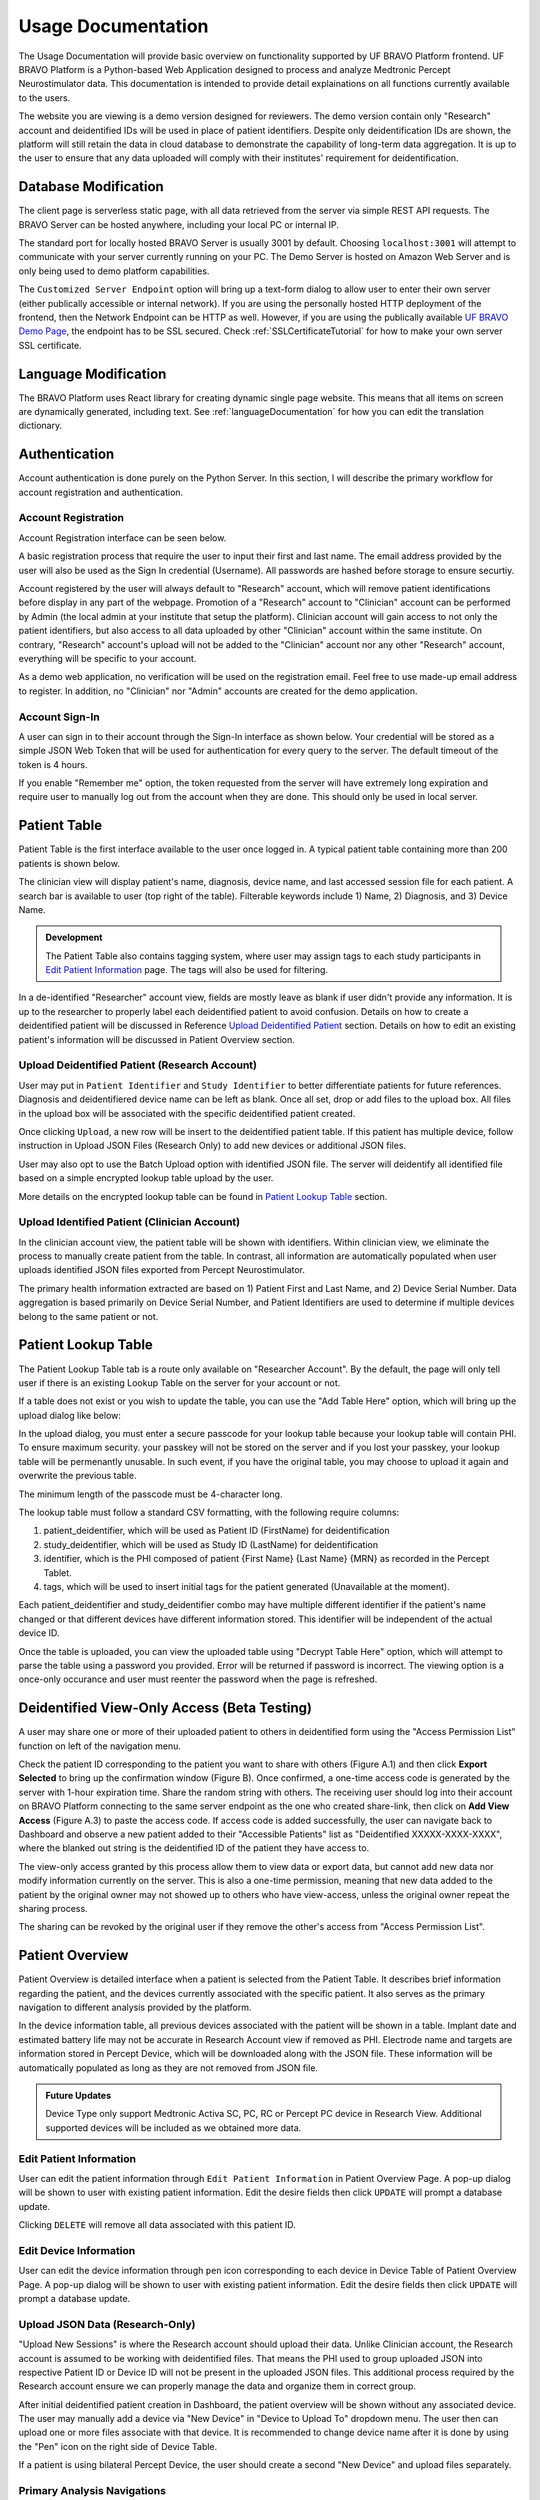 Usage Documentation
=============================================

The Usage Documentation will provide basic overview on functionality supported by UF BRAVO Platform frontend. 
UF BRAVO Platform is a Python-based Web Application designed to process and analyze Medtronic Percept Neurostimulator data. 
This documentation is intended to provide detail explainations on all functions currently available to the users.

The website you are viewing is a demo version designed for reviewers. 
The demo version contain only "Research" account and deidentified IDs will be used in place of patient identifiers. 
Despite only deidentification IDs are shown, the platform will still retain the data in cloud database to 
demonstrate the capability of long-term data aggregation. It is up to the user to ensure that any data uploaded 
will comply with their institutes' requirement for deidentification. 

.. _databaseModification:

Database Modification
---------------------------------------------

The client page is serverless static page, with all data retrieved from the server via simple REST API requests. 
The BRAVO Server can be hosted anywhere, including your local PC or internal IP. 

The standard port for locally hosted BRAVO Server is usually 3001 by default. Choosing ``localhost:3001`` will attempt to communicate with 
your server currently running on your PC. 
The Demo Server is hosted on Amazon Web Server and is only being used to demo platform capabilities. 

The ``Customized Server Endpoint`` option will bring up a text-form dialog to allow user to enter their own server (either publically accessible 
or internal network). If you are using the personally hosted HTTP deployment of the frontend, then the Network Endpoint 
can be HTTP as well. However, if you are using the publically available `UF BRAVO Demo Page <https://uf-bravo.jcagle.solutions/index>`_,
the endpoint has to be SSL secured. Check :ref:`SSLCertificateTutorial` for how to make your own server SSL certificate. 

.. image:: images/DatabaseModification.png
  :target: _images/DatabaseModification.png
  :width: 400

Language Modification
---------------------------------------------

The BRAVO Platform uses React library for creating dynamic single page website. This means that all items on screen 
are dynamically generated, including text. See :ref:`languageDocumentation` for how you can edit the translation dictionary.

.. image:: images/LanguageSelector.png
  :target: _images/LanguageSelector.png
  :width: 400

Authentication 
---------------------------------------------

Account authentication is done purely on the Python Server. 
In this section, I will describe the primary workflow for account registration and authentication. 

Account Registration
~~~~~~~~~~~~~~~~~~~~~~~~~~~~~~~~~~~~~~~~~~~~~

Account Registration interface can be seen below.

.. image:: images/Register.png
  :target: _images/Register.png
  :width: 400

A basic registration process that require the user to input their first and last name. 
The email address provided by the user will also be used as the Sign In credential (Username). 
All passwords are hashed before storage to ensure securtiy.

Account registered by the user will always default to "Research" account, 
which will remove patient identifications before display in any part of the webpage. 
Promotion of a "Research" account to "Clinician" account can be performed by Admin 
(the local admin at your institute that setup the platform). 
Clinician account will gain access to not only the patient identifiers, 
but also access to all data uploaded by other "Clinician" account within the same institute. 
On contrary, "Research" account's upload will not be added to the "Clinician" account 
nor any other "Research" account, everything will be specific to your account.

As a demo web application, no verification will be used on the registration email. 
Feel free to use made-up email address to register. 
In addition, no "Clinician" nor "Admin" accounts are created for the demo application. 

Account Sign-In
~~~~~~~~~~~~~~~~~~~~~~~~~~~~~~~~~~~~~~~~~~~~~

A user can sign in to their account through the Sign-In interface as shown below. 
Your credential will be stored as a simple JSON Web Token that will be used for authentication for every query to the server. 
The default timeout of the token is 4 hours. 

.. image:: images/Login.png
  :target: _images/Login.png
  :width: 400

If you enable "Remember me" option, the token requested from the server will have extremely long expiration 
and require user to manually log out from the account when they are done. This should only be used in local server.

Patient Table  
---------------------------------------------

Patient Table is the first interface available to the user once logged in. 
A typical patient table containing more than 200 patients is shown below.

.. image:: images/PatientTable.png
  :target: _images/PatientTable.png
  :width: 800

The clinician view will display patient's name, diagnosis, device name, 
and last accessed session file for each patient. A search bar is available to user (top right of the table). 
Filterable keywords include 1) Name, 2) Diagnosis, and 3) Device Name. 

.. admonition:: Development
  
  The Patient Table also contains tagging system, where user may assign tags to each study participants in `Edit Patient Information`_ page. 
  The tags will also be used for filtering.

In a de-identified "Researcher" account view, fields are mostly leave as blank if user didn't provide any information. 
It is up to the researcher to properly label each deidentified patient to avoid confusion. 
Details on how to create a deidentified patient will be discussed in Reference `Upload Deidentified Patient`_ section. 
Details on how to edit an existing patient's information will be discussed in Patient Overview section.

.. _Upload Deidentified Patient:

Upload Deidentified Patient (Research Account)
~~~~~~~~~~~~~~~~~~~~~~~~~~~~~~~~~~~~~~~~~~~~~~~

User may put in ``Patient Identifier`` and ``Study Identifier`` to better differentiate patients for future references. 
Diagnosis and deidentifiered device name can be left as blank. Once all set, drop or add files to the upload box. 
All files in the upload box will be associated with the specific deidentified patient created. 

.. image:: images/DeidentificationUpload.png
  :target: _images/DeidentificationUpload.png
  :width: 400

Once clicking ``Upload``, a new row will be insert to the deidentified patient table. 
If this patient has multiple device, follow instruction in Upload JSON Files (Research Only) to add new devices or additional JSON files. 

User may also opt to use the Batch Upload option with identified JSON file. 
The server will deidentify all identified file based on a simple encrypted lookup table upload by the user. 

.. image:: images/BatchDeidentificationUpload.png
  :target: _images/BatchDeidentificationUpload.png
  :width: 400

More details on the encrypted lookup table can be found in `Patient Lookup Table`_ section. 

Upload Identified Patient (Clinician Account)
~~~~~~~~~~~~~~~~~~~~~~~~~~~~~~~~~~~~~~~~~~~~~~~

In the clinician account view, the patient table will be shown with identifiers. 
Within clinician view, we eliminate the process to manually create patient from the table. 
In contrast, all information are automatically populated when user uploads identified JSON files 
exported from Percept Neurostimulator.

The primary health information extracted are based on 1) Patient First and Last Name, 
and 2) Device Serial Number. Data aggregation is based primarily on Device Serial Number, 
and Patient Identifiers are used to determine if multiple devices belong to the same patient or not. 

Patient Lookup Table
---------------------------------------------

The Patient Lookup Table tab is a route only available on "Researcher Account". 
By the default, the page will only tell user if there is an existing Lookup Table on the server for your account or not.

.. image:: images/DeidentificationTable.png
  :target: _images/DeidentificationTable.png
  :width: 400

If a table does not exist or you wish to update the table, you can use the "Add Table Here" option, which will bring up the 
upload dialog like below: 

.. image:: images/DeidentificationTableUploadDialog.png
  :target: _images/DeidentificationTableUploadDialog.png
  :width: 400

In the upload dialog, you must enter a secure passcode for your lookup table because your lookup table will contain PHI. 
To ensure maximum security. your passkey will not be stored on the server and if you lost your passkey, your lookup table 
will be permenantly unusable. In such event, if you have the original table, you may choose to upload it again and overwrite the previous table. 

The minimum length of the passcode must be 4-character long. 

The lookup table must follow a standard CSV formatting, with the following require columns: 

1. patient_deidentifier, which will be used as Patient ID (FirstName) for deidentification 
2. study_deidentifier, which will be used as Study ID (LastName) for deidentification
3. identifier, which is the PHI composed of patient {First Name} {Last Name} {MRN} as recorded in the Percept Tablet. 
4. tags, which will be used to insert initial tags for the patient generated (Unavailable at the moment). 

Each patient_deidentifier and study_deidentifier combo may have multiple different identifier if the patient's name changed or that
different devices have different information stored. This identifier will be independent of the actual device ID. 

Once the table is uploaded, you can view the uploaded table using "Decrypt Table Here" option, which will attempt to parse the 
table using a password you provided. Error will be returned if password is incorrect. The viewing option is a once-only occurance and 
user must reenter the password when the page is refreshed. 

.. image:: images/DeidentificationTableView.png
  :target: _images/DeidentificationTableView.png
  :width: 800

Deidentified View-Only Access (Beta Testing)
---------------------------------------------

A user may share one or more of their uploaded patient to others in deidentified form using the "Access Permission List" function on left of the navigation menu. 

Check the patient ID corresponding to the patient you want to share with others (Figure A.1) and then click **Export Selected** to bring up the confirmation window (Figure B). 
Once confirmed, a one-time access code is generated by the server with 1-hour expiration time. Share the random string with others. The receiving user should log into their 
account on BRAVO Platform connecting to the same server endpoint as the one who created share-link, then click on **Add View Access** (Figure A.3) to paste the access code. 
If access code is added successfully, the user can navigate back to Dashboard and observe a new patient added to their "Accessible Patients" list as "Deidentified XXXXX-XXXX-XXXX", where the blanked out 
string is the deidentified ID of the patient they have access to.

.. image:: images/AccessPermissionTable.png
  :target: _images/AccessPermissionTable.png
  :width: 800

The view-only access granted by this process allow them to view data or export data, but cannot add new data nor modify information currently on the server. This is also a one-time permission, meaning that 
new data added to the patient by the original owner may not showed up to others who have view-access, unless the original owner repeat the sharing process. 

The sharing can be revoked by the original user if they remove the other's access from "Access Permission List". 

Patient Overview 
---------------------------------------------

Patient Overview is detailed interface when a patient is selected from the Patient Table. 
It describes brief information regarding the patient, and the devices currently associated with the specific patient. 
It also serves as the primary navigation to different analysis provided by the platform.

In the device information table, all previous devices associated with the patient will be shown in a table. 
Implant date and estimated battery life may not be accurate in Research Account view if removed as PHI. 
Electrode name and targets are information stored in Percept Device, which will be downloaded along with the JSON file. 
These information will be automatically populated as long as they are not removed from JSON file.

.. image:: images/PatientOverview.png
  :target: _images/PatientOverview.png
  :width: 800

.. admonition:: Future Updates

  Device Type only support Medtronic Activa SC, PC, RC or Percept PC device in Research View. 
  Additional supported devices will be included as we obtained more data.

Edit Patient Information
~~~~~~~~~~~~~~~~~~~~~~~~~~~~~~~~~~~~~~~~~~~~~~~

User can edit the patient information through ``Edit Patient Information`` in Patient Overview Page. 
A pop-up dialog will be shown to user with existing patient information. Edit the desire fields 
then click ``UPDATE`` will prompt a database update.

.. image:: images/EditPatientInformation.png
  :target: _images/EditPatientInformation.png
  :width: 400

Clicking ``DELETE`` will remove all data associated with this patient ID. 

Edit Device Information
~~~~~~~~~~~~~~~~~~~~~~~~~~~~~~~~~~~~~~~~~~~~~~~

User can edit the device information through ``pen`` icon corresponding to each device in Device Table of Patient Overview Page. 
A pop-up dialog will be shown to user with existing patient information. Edit the desire fields 
then click ``UPDATE`` will prompt a database update.

.. image:: images/EditDeviceInformation.png
  :target: _images/EditDeviceInformation.png
  :width: 400

.. _Upload JSON Files:

Upload JSON Data (Research-Only)
~~~~~~~~~~~~~~~~~~~~~~~~~~~~~~~~~~~~~~~~~~~~~~~~~~~~~~~~~~~~~~~

.. image:: images/ResearchUploadJSON.png
  :target: _images/ResearchUploadJSON.png
  :width: 400

"Upload New Sessions" is where the Research account should upload their data. 
Unlike Clinician account, the Research account is assumed to be working with deidentified files. 
That means the PHI used to group uploaded JSON into respective Patient ID or Device ID will not be present 
in the uploaded JSON files. This additional process required by the Research account ensure we can properly 
manage the data and organize them in correct group. 

After initial deidentified patient creation in Dashboard, the patient overview will be shown 
without any associated device. The user may manually add a device via "New Device" in "Device to Upload To" dropdown menu.
The user then can upload one or more files associate with that device. It is recommended to change device name after it is done by using the 
"Pen" icon on the right side of Device Table. 

If a patient is using bilateral Percept Device, the user should create a second "New Device" and upload files separately. 

Primary Analysis Navigations 
~~~~~~~~~~~~~~~~~~~~~~~~~~~~~~~~~~~~~~~~~~~~~~~~~~~~~~~~~~~~~~~

.. list-table:: 
  :widths: 30 70
  :header-rows: 1

  * - Analysis Type
    - Analysis Description
  * - `Therapy History`_
    - Stimulation configurations in all past sessions, and detailed therapy group change trend. 
  * - `BrainSense Survey`_
    - Aggregated BrainSense Survey conducted during each session. 
  * - `BrainSense Streaming`_
    - Realtime Streaming performed during each session. 
  * - `Indefinite Streaming`_
    - Another form of Realtime Streaming, based on simultaneous multi-channel streaming without stimulation. 
  * - `Chronic Brainsense`_
    - Aggregated BrainSense Power recording recorded chronically when patient is using BrainSense-enabled therapy group.  
  * - `Session Overview`_
    - All Session JSON files uploaded to this patient. Also where EMR document can be generated. 
      
.. _Therapy History:

Therapy History View 
---------------------------------------------

Therapy History provide user an overview of all the past therapy configurations use by the user. 
These information are primarily extracted from ``GroupHistory`` and ``Groups`` JSON Fields in the Session file. 

.. image:: images/TherapyHistory.png
  :target: _images/TherapyHistory.png

Therapy Change Log
~~~~~~~~~~~~~~~~~~~~~~~~~~~~~~~~~~~~~~~~~~~~~~~~~~~~~~~~~~~~~~~

Therapy Change Log is a trend generated from Medtronic Session file's ``DiagnosticData.EventLogs`` JSON Field. 
A typical Therapy Change Log looks somewhat like the following code snipet: 

.. code-block:: json

  {
    "DateTime": "2021-10-25T22:35:01Z",
    "ParameterTrendId": "ParameterTrendIdDef.ActiveGroup",
    "NewGroupId": "GroupIdDef.GROUP_B",
    "OldGroupId": "GroupIdDef.GROUP_D"
  }

The datetime field indicate the time of group changes, based on UTC timezone and not patient's local timezone. 
In our platform, all time are presented as the user's local timezone. 

Past Therapy Configuration
~~~~~~~~~~~~~~~~~~~~~~~~~~~~~~~~~~~~~~~~~~~~~~~~~~~~~~~~~~~~~~~

The therapy configuration extracted from GroupHistory typically contains all information about the stimulation. 
For example, in above figure we present a typical therapy configurations for a patient before their session on December 6th, 2021. 
If you want to view post-session settings, you can toggle the selection to **Post-visit Therapy** to enable display.

The therapy information is displayed in 5 columns: 

  1. Group Name (and Usage percent since last available session)
  2. Therapy active contacts 
  3. Therapy configurations 
  4. BrainSense Configurations
  5. Cycling Stimulation configurations

When cursor hover over Therapy Active Contacts for a sensight lead, the individual contact amplitude for segmented electrode will 
be display as a tooltip. However, the individual segment amplitude is information stored only in Pre-visit Therapy and Post-visit Therapy. 

.. warning::

  BrainSense may show 0.0Hz as sensing frequency in **Past Therapy** tab
  because GroupHistory doesn't always maintain good storage of the BrainSense Frequency. 
  It is typically accurate in Pre-visit Therapy and Post-visit Therapy tab. 

Electrode Impedance Heatmap
~~~~~~~~~~~~~~~~~~~~~~~~~~~~~~~~~~~~~~~~~~~~~~~~~~~~~~~~~~~~~~~

Below the therapy configuration table is the most recent Impedance recorded in the Session file. User may toggle between Bipolar Impedance and Monopolar Impedance. 
Hovering over the heatmap will show the exact impedance value. 

Clicking on the heatmap corresponding to the contact-pair of interest will bring up a small figure indicating the Impedance History over time as recorded in the aggregated history. 

.. image:: images/ImpedanceTable.png
  :target: _images/ImpedanceTable.png

.. _BrainSense Survey:

BrainSense Survey View 
---------------------------------------------

BrainSense Survey are a form of neural signal recording performed by Medtronic's Percept neurostimulator. 
It is stored in the Session JSON file as ``LfpMontageTimeDomain`` JSON Field. 
Each recording contains about 20 seconds time-domain recording recorded at 250Hz sampling rate. 

.. image:: images/BrainSenseSurvey.png
  :target: _images/BrainSenseSurvey.png

BrainSense Surveys are snapshots of neural activity at the time of recording. 
We aggregated the Surveys collected over the span of patient's visit at the institute to inform 
changes of brain signal at the target brain region as desease progress (or as therapy delivered).

Power Spectrum across Channels
~~~~~~~~~~~~~~~~~~~~~~~~~~~~~~~~~~~~~~~~~~~~~~~~~~~~~~~~~~~~~~~

Power Spectrum are calculated with Welch's Periodogram method. 
The Session JSON files divide one survey into multiple simultaneous recordings of different channels. 
We organize them by performing clustering of timestamp. Recordings perform close to each other are shown side by side for comparison.

The survey displays are interactive and user may selectively choose channels to display or zoom and hover.
A dropdown menu is shown at the top of the page. All surveys are sorted by time.
The user may choose which Survey group to view. Left and right hemisphere are shown in different figure. 
Different channels are colored differently. 

Power Spectrum across Time
~~~~~~~~~~~~~~~~~~~~~~~~~~~~~~~~~~~~~~~~~~~~~~~~~~~~~~~~~~~~~~~

BrainSense Survey across time is an analysis perform across time, displayed at the bottom of the webpage.
It present all surveys recorded on the same channel organized by order of acquisition, colored by gradient of colormap. 
A dropdown menu is presented at top-right of the figure block. User may choose which channel to view.

This allow user to visually identify disappearance and emergence of certain brain signals. 
For example, in figure below we can see that an changes in recorded signal between July to October 2021. 

.. image:: images/PSDAcrossTime.png
  :target: _images/PSDAcrossTime.png
  :width: 400

.. _BrainSense Streaming:

BrainSense Streaming View 
---------------------------------------------

BrainSense Streaming is one of the most detailed analysis provided by the platform. 
BrainSense Streaming describe the neural recording collected during the real-time streaming of neural signal 
during therapy setup. BrainSense Streaming allow simultaneous bilateral recording if both hemisphere are configured, 
but only one channel at a time. In addition, only Sensing-friendly configuration (E00-E02, E01-E03, E00-E03) are allowed 
to minimize effect of stimulation artifacts. Often time, users may start BrainSense Streaming and adjust stimulation 
parameters to see effect of stimulation on the brain signal.

For multi-channel recordings without stimulation, user may refer to `Indefinite Streaming`_ section.

.. image:: images/BrainSenseStreaming1.png
  :target: _images/BrainSenseStreaming1.png
  :width: 800

.. image:: images/BrainSenseStreaming2.png
  :target: _images/BrainSenseStreaming2.png
  :width: 800

.. image:: images/BrainSenseStreaming3.png
  :target: _images/BrainSenseStreaming3.png
  :width: 800

Select Recording to View
~~~~~~~~~~~~~~~~~~~~~~~~~~~~~~~~~~~~~~~~~~~~~~~~~~~~~~~~~~~~~~~

Similar to BrainSense Survey, BrainSense Streaming data are aggregated for all patients. 
Recordings are organized by date of collection. The platform will also attempt to merge simultaneous 
Left/Right hemisphere recordings into one recording if detected. An example of the selection table is shown in above figures.

If recording contain both Left and Right hemisphere, the table will display information for both in one single row. 
The table provide essential information regarding the recording, such as recording duration and therapy configurations. 

.. note:: 

  The only information require manual update is Stimulation Mode (Ring Stimulation vs Segmented A, B, C) 
  because Percept Session file does not store those information in the recording data. 

Neural Recording Summary
~~~~~~~~~~~~~~~~~~~~~~~~~~~~~~~~~~~~~~~~~~~~~~~~~~~~~~~~~~~~~~~

Once a user selected "View" in Selection Table, data will be processed in the server and transmitted 
to the web application for display. The display for a typical bilateral recording in shown in below figure. 
All figures provided in the graph are interactive with x-axis alignment fixed. 
All time are presented based on user's local timezone. Screenshot taken from Version 1.0 but overall capability has not changed in 2.0.

.. image:: images/BrainSenseStreamingSummary1.png
  :target: _images/BrainSenseStreamingSummary1.png
  :width: 800

Time alignemnt with bilataral recording can be easily identified via Red Box 3 in below figure. 
The presence of pathological beta activity is supressed unilaterally when unilateral stimulation is 
turned on for Left and Right separately. The alignment shows that the stimulation artifact align with changes 
in stimulation parameters. 

.. image:: images/BrainSenseStreamingSummary2.png
  :target: _images/BrainSenseStreamingSummary2.png
  :width: 800

User may choose to export the raw data. 
The export will generate a CSV file easily loaded in any scientific programming languages. 
The data are aligned if left and right hemisphere both present in the recording. 
Timestamp are provided as UTC timestamp in seconds. 
Aligned stimulation values are provided for identification of stimulation period. 

.. image:: images/BrainSenseStreamingSummary3.png
  :target: _images/BrainSenseStreamingSummary3.png
  :width: 800

The basic summary uses default short-time Fourier Transform (Spectrogram) method to generate Time-Frequency Analysis. 
However, user can also choose to use Wavelet Transformation (usually more time-consuming). 
Once method is changed, the processed data are cached on the server and available to user in the future. 

Similarly, user may also choose to use a template matching cardiac filter to remove cardiac artifacts if present. 
below figures show the performance of the cardiac filter. 
It selectively remove signal without altering stimulation artifact spikes. 

.. image:: images/StreamingCardiacOFF.png
  :target: _images/StreamingCardiacOFF.png
  :width: 800

.. image:: images/StreamingCardiacON.png
  :target: _images/StreamingCardiacON.png
  :width: 800

Effect of Stimulation
~~~~~~~~~~~~~~~~~~~~~~~~~~~~~~~~~~~~~~~~~~~~~~~~~~~~~~~~~~~~~~~

In the effect of stimulation presentation, the platform will automatically segment period with different 
level of stimulation and calculate average power spectrum for different stimulation amplitudes. 
The segments are sorted with increasing amplitude and color gradient indicate a changes of brain signal with 
increasing Stimulation.

.. _Indefinite Streaming:

Indefinite Streaming View 
---------------------------------------------

Indefinite Streaming is similar to BrainSense Streaming, but it doesn't come with stimulation parameters nor other labels. 
In exchange for that, the device allows simultaneous recording up to 6 channels at the same time (Bilateral E00-E02, E01-E03, 
and E00-E03). We align all recordings collected at the same time and perform quick time-frequency analysis display to the user.

.. image:: images/IndefiniteStreaming1.png
  :target: _images/IndefiniteStreaming1.png
  :width: 800

The recording selection is performed through toggle buttons. 
Each button indicate the time and duration of the recording. After recordings are selected, 
user can retrieve the data from server, and simple display will be used to allow interactive 
visualization of Indefinite Streaming data.

The toggle selection actually allow multiple selection. User can select multiple recording from the same day 
and visualize them on the same time-axis. Segment without data will be leave as blank.

.. image:: images/IndefiniteStreaming2.png
  :target: _images/IndefiniteStreaming2.png
  :width: 800

.. image:: images/IndefiniteStreaming3.png
  :target: _images/IndefiniteStreaming3.png
  :width: 800

.. image:: images/IndefiniteStreaming4.png
  :target: _images/IndefiniteStreaming4.png
  :width: 800

.. image:: images/IndefiniteStreaming5.png
  :target: _images/IndefiniteStreaming5.png
  :width: 800

Since there are no extra label provided by neurostimulator. User may use external label such as biosensors or 
questionaires to indicate events. Data can be exported similar to BrainSense Streaming. 


.. _Chronic BrainSense:

Chronic Brainsense View
---------------------------------------------

Chronic LFP records specific spectral power every 10 minutes when the patient is using a therapy group with 
BrainSense capability enabled. LFPs are collected in a manner similar to the example structure below in ``DiagnosticData.LFPTrendLogs`` 
field. The LFP Trend Log divides recording into Left/Right hemisphere, and groups arrays of samples by date. 
Each sample contains a timestamp, a LFP measurment (integer, arbituary unit), and instananeous stimulation amplitude measurement. 

.. image:: images/ChronicLFP.png
  :target: _images/ChronicLFP.png
  :width: 800

.. note::

  It is important to note that ``DiagnosticData.LFPTrendLogs`` doesn't contain any important therapeutic information 
  beside amplitude. The most significant difficulty in interpreting the result is actually assigning proper therapy 
  information to each sample collected. 

.. code-block:: json

  "LFPTrendLogs": {
      "HemisphereLocationDef.Right": {
        "2022-01-11T13:51:24Z": [
          {
            "DateTime": "2022-01-11T16:11:44Z",
            "LFP": 1179,
            "AmplitudeInMilliAmps": 2.5
          },
        ],
      }
    }

In addition to the power sample collected every 10 minutes, there is also another similar Chronic neural 
recording capability available that capture brain signal every time a patient trigger a recording. This is known 
as the Patient Event Power Spectral Density (PSD). The available patient events are stored in ``PatientEvents`` structure. 
The recorded patient events are stored in ``DiagnosticData.LfpFrequencySnapshotEvents`` structure similar to shown below. 

.. code-block::

  "LfpFrequencySnapshotEvents": [
    ...,
    {
      "DateTime": "2021-02-17T19:37:16Z",
      "EventID": 1,
      "EventName": "Dyskinesia",
      "LFP": true,
      "Cycling": false
    },
    {
      "DateTime": "2021-02-18T14:35:23Z",
      "EventID": 4,
      "EventName": "Tremor",
      "LFP": false,
      "Cycling": false
    },
    ...,
    {
      "DateTime": "2021-06-10T19:41:58Z",
      "EventID": 1,
      "EventName": "Dyskinesia",
      "LFP": true,
      "Cycling": false,
      "LfpFrequencySnapshotEvents": {
      "HemisphereLocationDef.Right": {
        "DateTime": "2021-06-10T19:42:28Z",
        "GroupId": "GroupIdDef.GROUP_C",
        "SenseID": "",
        "FFTBinData": [...],
        "Frequency": [...],
      },
      "HemisphereLocationDef.Left": {...}
    },
  ]


Circadian Rhythms
~~~~~~~~~~~~~~~~~~~~~~~~~~~~~~~~~~~~~~~~~~~~~~~~~~~~~~~~~~~~~~~

Circadian Rhythm is one of the additional processing examples for Chronic LFP recordings. 
The circadian rhythm calculation divide all Chronic LFP samples based on therapy settings and sensing settings, 
then calculated 24-hour trend of brain signal. This graph demonstrates changes in brain signal between awake state 
and sleep state. In addition, consistent medication cycles will also show up on the graph.

Event-locked Power Trend
~~~~~~~~~~~~~~~~~~~~~~~~~~~~~~~~~~~~~~~~~~~~~~~~~~~~~~~~~~~~~~~

Event-locked Power Trend allow user to visualize power 3 hours before and after onset of an event. 
This is especially helpful for understanding changes in power with respect to medications or symptoms. 

Event Power Spectrum
~~~~~~~~~~~~~~~~~~~~~~~~~~~~~~~~~~~~~~~~~~~~~~~~~~~~~~~~~~~~~~~

Patient Events that contains PSDs will be averaged within group and compare to other events. 
The shaded area is one standard-error from mean.
Number of sample is usually different from event-locked power trend because not every recorded event contain PSD snapshot. 

.. _Session Overview:

Session Overview View
---------------------------------------------

.. image:: images/SessionOverviewPage.png
  :target: _images/SessionOverviewPage.png
  :width: 800

The session overview page will display the device name and date at which the JSON session is recorded. 
The list is organized by time with the oldest session first. 
The table will display all the unique data extracted from the session JSON file and the source JSON filename. 

Using "Format for EMR" option can generate a simple table listing basic therapeutic information in the session JSON file 
such as shown below

.. image:: images/SessionSummary.png
  :target: _images/SessionSummary.png
  :width: 800

